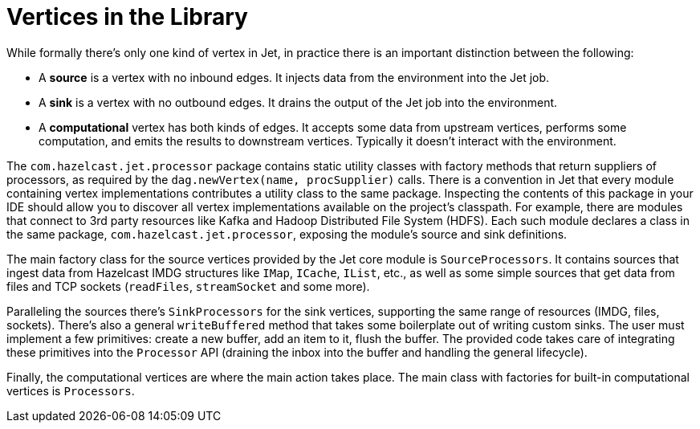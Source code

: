 [[vertices]]
= Vertices in the Library

While formally there's only one kind of vertex in Jet, in practice
there is an important distinction between the following:

* A **source** is a vertex with no inbound edges. It injects data from
the environment into the Jet job.
* A **sink** is a vertex with no outbound edges. It drains the output of
the Jet job into the environment.
* A **computational** vertex has both kinds of edges. It accepts some
data from upstream vertices, performs some computation, and emits the
results to downstream vertices. Typically it doesn't interact with the
environment.

The `com.hazelcast.jet.processor` package contains static utility
classes with factory methods that return suppliers of processors, as
required by the `dag.newVertex(name, procSupplier)` calls. There is a
convention in Jet that every module containing vertex implementations
contributes a utility class to the same package. Inspecting the
contents of this package in your IDE should allow you to discover all
vertex implementations available on the project's classpath. For example,
there are modules that connect to 3rd party resources like Kafka and
Hadoop Distributed File System (HDFS). Each such module declares a class
in the same package, `com.hazelcast.jet.processor`, exposing the
module's source and sink definitions.

The main factory class for the source vertices provided by the Jet core
module is `SourceProcessors`. It contains sources that ingest data from
Hazelcast IMDG structures like `IMap`, `ICache`, `IList`, etc., as well as
some simple sources that get data from files and TCP sockets (`readFiles`,
`streamSocket` and some more).

Paralleling the sources there's `SinkProcessors` for the sink vertices,
supporting the same range of resources (IMDG, files, sockets). There's
also a general `writeBuffered` method that takes some boilerplate out of
writing custom sinks. The user must implement a few primitives: create a
new buffer, add an item to it, flush the buffer. The provided code takes
care of integrating these primitives into the `Processor` API (draining
the inbox into the buffer and handling the general lifecycle).

Finally, the computational vertices are where the main action takes
place. The main class with factories for built-in computational
vertices is `Processors`.
